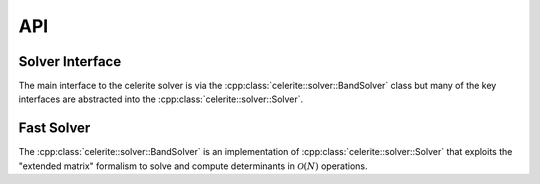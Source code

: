 .. _cpp-api:

API
===

Solver Interface
----------------

The main interface to the celerite solver is via the
:cpp:class:`celerite::solver::BandSolver` class but many of the key interfaces
are abstracted into the :cpp:class:`celerite::solver::Solver`.

.. doxygenclass:: celerite::solver::Solver
    :members:

Fast Solver
-----------

The :cpp:class:`celerite::solver::BandSolver` is an implementation of
:cpp:class:`celerite::solver::Solver` that exploits the "extended matrix"
formalism to solve and compute determinants in :math:`\mathcal{O}(N)`
operations.

.. doxygenclass:: celerite::solver::BandSolver
    :members:
